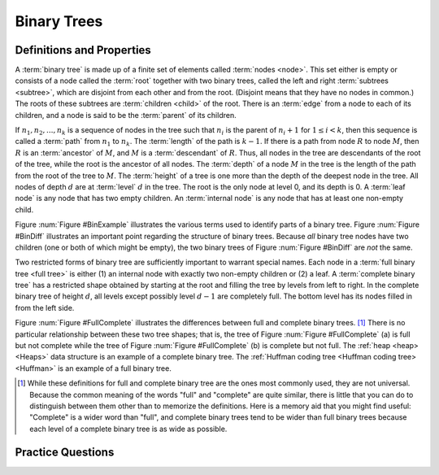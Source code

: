 .. This file is part of the OpenDSA eTextbook project. See
.. http://algoviz.org/OpenDSA for more details.
.. Copyright (c) 2012-2016 by the OpenDSA Project Contributors, and
.. distributed under an MIT open source license.

.. avmetadata::
   :author: Cliff Shaffer
   :requires: binary tree intro
   :satisfies: binary tree terminology
   :topic: Binary Trees

.. odsalink:: AV/Binary/BinExampCON.css
.. odsalink:: AV/Binary/BinDiffCON.css
.. odsalink:: AV/Binary/FullCompCON.css

Binary Trees
============

Definitions and Properties
--------------------------

A :term:`binary tree` is made up of a finite set of elements
called :term:`nodes <node>`.
This set either is empty or consists of a node called the
:term:`root` together with two binary trees, called the left and
right 
:term:`subtrees <subtree>`, which are disjoint from each other and
from the root.
(Disjoint means that they have no nodes in common.)
The roots of these subtrees are
:term:`children <child>` of the root.
There is an :term:`edge` from a node to each of its children,
and a node is said to be the :term:`parent` of its children.

If :math:`n_1, n_2, ..., n_k`
is a sequence of nodes in the tree such
that :math:`n_i` is the parent of
:math:`n_i+1` for :math:`1 \leq i < k`,
then this sequence is called a :term:`path` from
:math:`n_1` to :math:`n_k`.
The :term:`length` of the path is :math:`k-1`.
If there is a path from node :math:`R` to node :math:`M`,
then :math:`R` is an :term:`ancestor` of :math:`M`, and
:math:`M` is a :term:`descendant` of :math:`R`.
Thus, all nodes in the tree are descendants of the root of the tree,
while the root is the ancestor of all nodes.
The :term:`depth` of a node :math:`M` in the tree is the length
of the path from the root of the tree to :math:`M`.
The :term:`height` of a tree is one more than the depth of the
deepest node in the tree.
All nodes of depth :math:`d` are at
:term:`level` :math:`d` in the tree.
The root is the only node at level 0, and its depth is 0.
A :term:`leaf node` is any node that has two empty children.
An :term:`internal node` is
any node that has at least one non-empty child.

.. _BinExample:

.. inlineav:: BinExampCON dgm
   :align: justify

   A binary tree.
   Node :math:`A` is the root.
   Nodes :math:`B` and :math:`C` are :math:`A`'s children.
   Nodes :math:`B` and :math:`D` together form a subtree.
   Node :math:`B` has two children:
   Its left child is the empty tree and its right child is :math:`D`.
   Nodes :math:`A`, :math:`C`, and :math:`E` are ancestors of
   :math:`G`.
   Nodes :math:`D`, :math:`E`, and :math:`F` make up level 2 of
   the tree;
   node :math:`A` is at level 0.
   The edges from :math:`A` to :math:`C` to :math:`E` to :math:`G`
   form a path of length 3.
   Nodes :math:`D`, :math:`G`, :math:`H`, and :math:`I` are leaves.
   Nodes :math:`A`, :math:`B`, :math:`C`, :math:`E`, and
   :math:`F` are internal nodes.
   The depth of :math:`I` is 3.
   The height of this tree is 4.

.. _BinDiff:

.. inlineav:: BinDiffCON dgm
   :align: justify

   Two different binary trees.
   (a) A binary tree whose root has a non-empty left child.
   (b) A binary tree whose root has a non-empty right child.
   (c) The binary tree of (a) with the missing right child made explicit.
   (d) The binary tree of (b) with the missing left child made explicit.

Figure :num:`Figure #BinExample` illustrates the various terms used to
identify parts of a binary tree.
Figure :num:`Figure #BinDiff` illustrates an important point regarding
the structure of binary trees.
Because *all* binary tree nodes have two children
(one or both of which might be empty), the two binary
trees of Figure :num:`Figure #BinDiff` are *not* the same.

Two restricted forms of binary tree are sufficiently
important to warrant special names.
Each node in a :term:`full binary tree <full tree>`
is either (1) an internal node with exactly two non-empty children or
(2) a leaf.
A :term:`complete binary tree` has a restricted shape obtained by
starting at the root and filling the tree by levels from left to
right.
In the complete binary tree of height :math:`d`, all levels
except possibly level :math:`d-1` are completely full.
The bottom level has its nodes filled in from the left side.

.. _FullComplete:

.. inlineav:: FullCompCON dgm
   :align: justify

   Examples of full and complete binary trees.

Figure :num:`Figure #FullComplete` illustrates the differences between
full and complete binary trees. [#]_
There is no particular relationship between these two tree shapes;
that is, the tree of Figure :num:`Figure #FullComplete` (a) is full
but not complete while the tree of Figure :num:`Figure #FullComplete`
(b) is 
complete but not full.
The :ref:`heap <heap> <Heaps>` data structure is an example
of a complete binary tree.
The :ref:`Huffman coding tree <Huffman coding tree> <Huffman>`
is an example of a full binary tree.

.. [#] While these definitions for full and complete binary tree are
       the ones most commonly used, they are not universal.
       Because the common meaning of the words "full" and "complete"
       are quite similar, there is little that you can do to
       distinguish between them other than to memorize the
       definitions.
       Here is a memory aid that you might find useful:
       "Complete" is a wider word than "full", and complete binary
       trees tend to be wider than full binary trees because each
       level of a complete binary tree is as wide as possible.

.. avembed:: Exercises/Binary/DefSumm.html ka


Practice Questions
------------------

.. avembed:: Exercises/Binary/Treeprobs.html ka

.. odsascript:: AV/Binary/BinExampCON.js
.. odsascript:: AV/Binary/BinDiffCON.js
.. odsascript:: AV/Binary/FullCompCON.js
